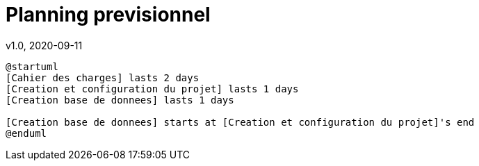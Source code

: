 = Planning previsionnel
v1.0, 2020-09-11
:doctype: article
:encoding: utf-8
:lang: fr
:description: Planning previsionnel du projet SMOG20
:numbered:

[.text-center]

[plantuml, img/planning_previsionnel, png] 
.... 
@startuml
[Cahier des charges] lasts 2 days
[Creation et configuration du projet] lasts 1 days
[Creation base de donnees] lasts 1 days

[Creation base de donnees] starts at [Creation et configuration du projet]'s end
@enduml
....
